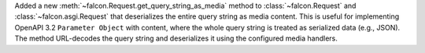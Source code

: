 Added a new :meth:`~falcon.Request.get_query_string_as_media` method to
:class:`~falcon.Request` and :class:`~falcon.asgi.Request` that deserializes
the entire query string as media content. This is useful for implementing
OpenAPI 3.2 ``Parameter Object`` with content, where the whole query string
is treated as serialized data (e.g., JSON). The method URL-decodes the query
string and deserializes it using the configured media handlers.
